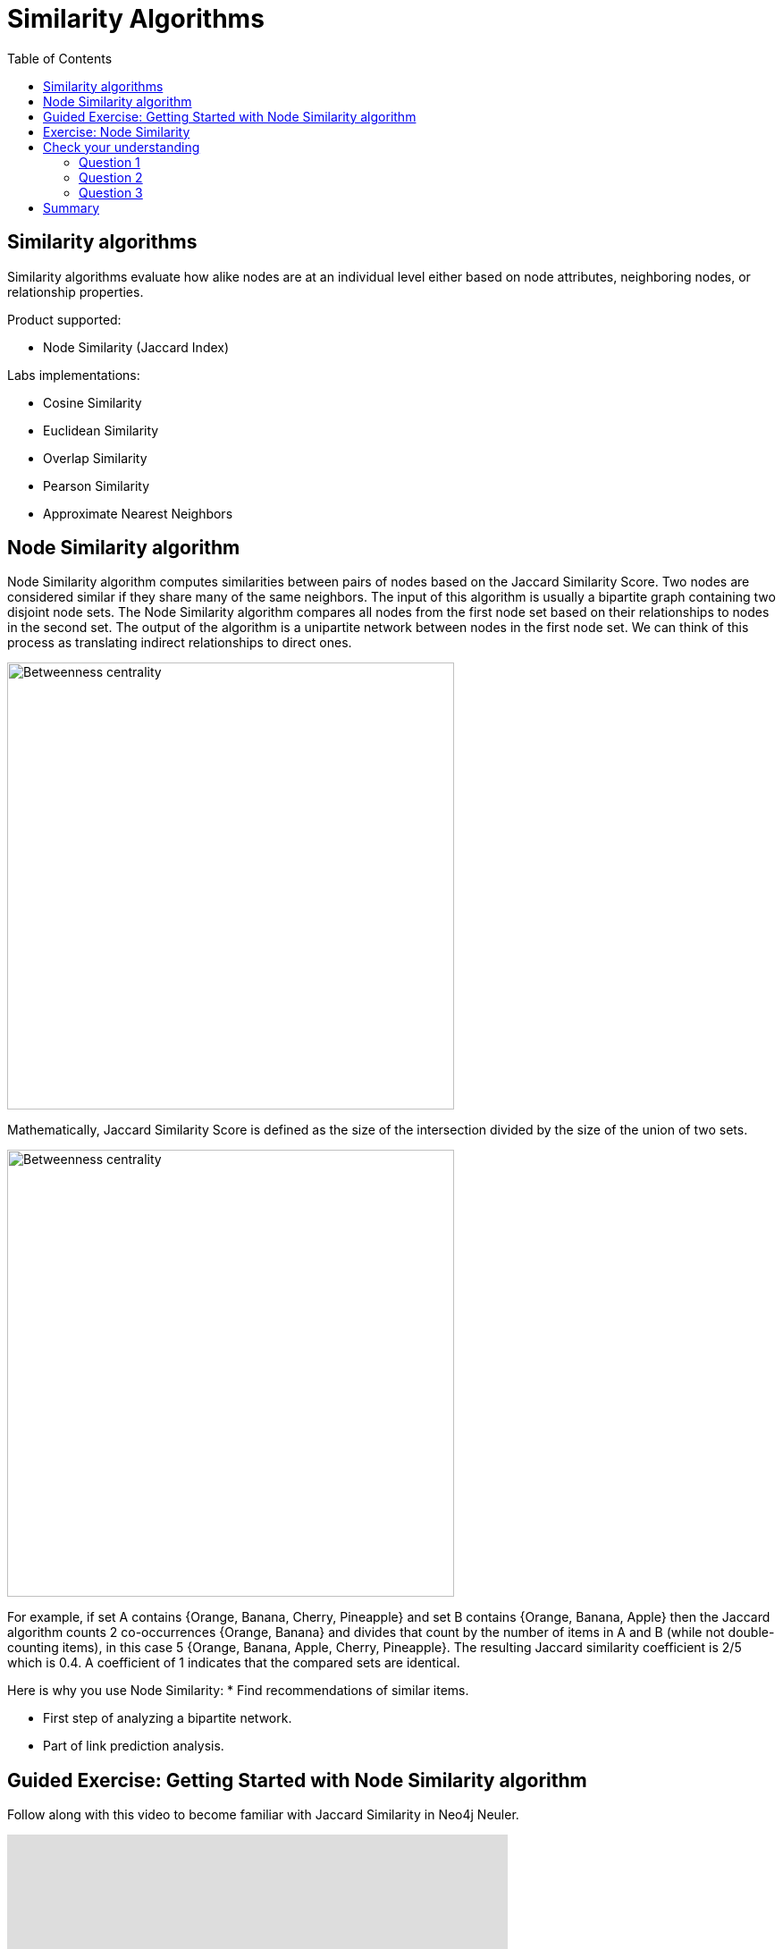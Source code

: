 = Similarity Algorithms
:slug: 08-iga-40-similarity-algorithms
:doctype: book
:toc: left
:toclevels: 4
:imagesdir: ../images
:module-next-title: Analysis of commonly used together ingredients

== Similarity algorithms

Similarity algorithms evaluate how alike nodes are at an individual level either based on node attributes, neighboring nodes, or relationship properties.

Product supported:

[square]
* Node Similarity (Jaccard Index)

Labs implementations:

[square]
* Cosine Similarity

* Euclidean Similarity

* Overlap Similarity

* Pearson Similarity

* Approximate Nearest Neighbors

== Node Similarity algorithm

Node Similarity algorithm computes similarities between pairs of nodes based on the Jaccard Similarity Score.
Two nodes are considered similar if they share many of the same neighbors.
The input of this algorithm is usually a bipartite graph containing two disjoint node sets.
The Node Similarity algorithm compares all nodes from the first node set based on their relationships to nodes in the second set.
The output of the algorithm is a unipartite network between nodes in the first node set.
We can think of this process as translating indirect relationships to direct ones.

// Todo: prettify this image
image::jaccard-similarity-unipartite.png[Betweenness centrality,width=500, align=center]

Mathematically, Jaccard Similarity Score is defined as the size of the intersection divided by the size of the union of two sets.

image::jaccard-similarity.png[Betweenness centrality,width=500, align=center]

For example, if set A contains {Orange, Banana, Cherry, Pineapple}  and set B contains {Orange, Banana, Apple} then the Jaccard algorithm counts 2 co-occurrences {Orange, Banana} and divides that count by the number of items in A and B (while not double-counting items), in this case 5 {Orange, Banana, Apple, Cherry, Pineapple}.
The resulting Jaccard similarity coefficient is 2/5 which is 0.4. 
A coefficient of 1 indicates that the compared sets are identical.

Here is why you use Node Similarity:
* Find recommendations of similar items.

* First step of analyzing a bipartite network.

* Part of link prediction analysis.


== Guided Exercise: Getting Started with Node Similarity algorithm

[.notes]
--
ifdef::backend-revealjs,env-slides[]
Show the students the basics of using NEuler and have them do the same on their systems:

. Let's look at how to use the Jaccard Similarity algorithm in NEuler to create a jaccard value for each node which indicates how many nodes are connected to the same nodes.
. We select the Similarity group of algorithms.
. Then we select the Jaccard algorithm.
. Let's select the *Any* label and *HAS_TAG* relationship type.
. We leave the remaining default settings.
. Then we run the algorithm.
. Here are the table results.
. We return to the configuration to edit it.
. We modify the last configuration to use *REVERSE* direction.
. We run the algorithm.
. Here are the table results. Here we note that the relationship direction is crutial as it will compare question or tags, depending on the relationship direction.
. And here we see the generated code.
. Finally, we can copy the generated Browser Guide to Neo4j Browser.
. This concludes our look at using the the Jaccard Similarity algorithm in NEuler to create a jaccard value for each node which indicates how many nodes are connected to the same nodes.

Here is the video:  https://youtu.be/UkeZ6gASXAA

endif::[]
--

ifdef::backend-html5,backend-pdf[]
Follow along with this video to become familiar with Jaccard Similarity in Neo4j Neuler.
endif::[]

ifdef::backend-pdf[]
https://youtu.be/UkeZ6gASXAA
endif::[]

ifdef::backend-revealjs,env-slides[]
[.center]
https://youtu.be/UkeZ6gASXAA
endif::[]

ifdef::backend-html5[]
[.center]
video::UkeZ6gASXAA[youtube,width=560,height=315]
endif::[]

[.student-exercise]
== Exercise: Node Similarity

. In NEuler:
.. Try various algorithm configurations for the Questions dataset
.. Try other datasets
. In Neo4j Browser: kbd:[:play 4.0-intro-graph-algos-exercises] and follow the instructions for *Node Similarity*.

[.quiz]
== Check your understanding

=== Question 1

[.statement]
question

[.statement]
Select the correct answer.

[%interactive.answers]
- [ ] xx
- [x] xxxx
- [ ] xxxxxx
- [ ] xxxxxxxx

=== Question 2

[.statement]
question

[.statement]
Select the correct answers.

[%interactive.answers]
- [x] xx
- [ ] xxxx
- [ ] xxxxxx
- [x] xxxxxxxx

=== Question 3

[.statement]
question

[.statement]
Select the correct answer.

[%interactive.answers]
- [ ] xx
- [ ] xxxx
- [x] xxxxxx
- [ ] xxxxxxxx

[.summary]
== Summary

In this lesson you gained some experience with the Neo4j support Jaccard Similarity algorithm.

You can read more about these algorithms and also the alpha (labs) algorithms in the https://neo4j.com/docs/graph-data-science/current/algorithms/community/[Graph Data Science documentation]
